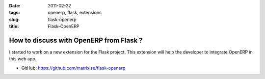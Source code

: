 :date: 2011-02-22
:tags: openerp, flask, extensions
:slug: flask-openerp
:title: Flask-OpenERP

How to discuss with OpenERP from Flask ?
========================================

I started to work on a new extension for the Flask project. This extension will
help the developer to integrate OpenERP in this web app.

* GitHub: https://github.com/matrixise/flask-openerp

